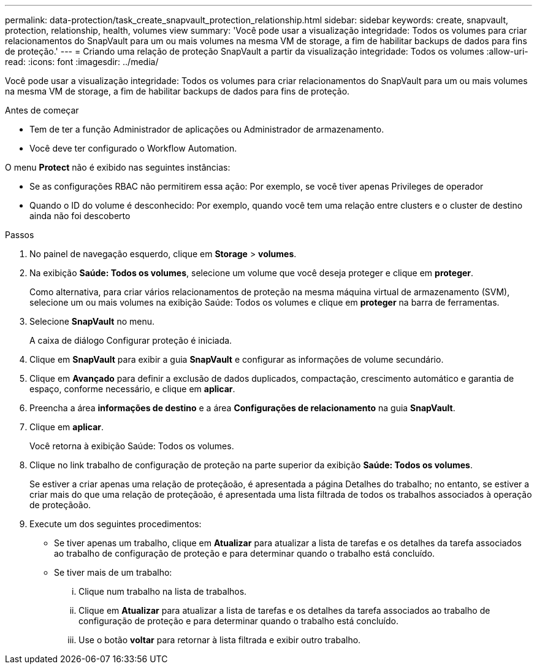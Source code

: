 ---
permalink: data-protection/task_create_snapvault_protection_relationship.html 
sidebar: sidebar 
keywords: create, snapvault, protection, relationship, health, volumes view 
summary: 'Você pode usar a visualização integridade: Todos os volumes para criar relacionamentos do SnapVault para um ou mais volumes na mesma VM de storage, a fim de habilitar backups de dados para fins de proteção.' 
---
= Criando uma relação de proteção SnapVault a partir da visualização integridade: Todos os volumes
:allow-uri-read: 
:icons: font
:imagesdir: ../media/


[role="lead"]
Você pode usar a visualização integridade: Todos os volumes para criar relacionamentos do SnapVault para um ou mais volumes na mesma VM de storage, a fim de habilitar backups de dados para fins de proteção.

.Antes de começar
* Tem de ter a função Administrador de aplicações ou Administrador de armazenamento.
* Você deve ter configurado o Workflow Automation.


O menu *Protect* não é exibido nas seguintes instâncias:

* Se as configurações RBAC não permitirem essa ação: Por exemplo, se você tiver apenas Privileges de operador
* Quando o ID do volume é desconhecido: Por exemplo, quando você tem uma relação entre clusters e o cluster de destino ainda não foi descoberto


.Passos
. No painel de navegação esquerdo, clique em *Storage* > *volumes*.
. Na exibição *Saúde: Todos os volumes*, selecione um volume que você deseja proteger e clique em *proteger*.
+
Como alternativa, para criar vários relacionamentos de proteção na mesma máquina virtual de armazenamento (SVM), selecione um ou mais volumes na exibição Saúde: Todos os volumes e clique em *proteger* na barra de ferramentas.

. Selecione *SnapVault* no menu.
+
A caixa de diálogo Configurar proteção é iniciada.

. Clique em *SnapVault* para exibir a guia *SnapVault* e configurar as informações de volume secundário.
. Clique em *Avançado* para definir a exclusão de dados duplicados, compactação, crescimento automático e garantia de espaço, conforme necessário, e clique em *aplicar*.
. Preencha a área *informações de destino* e a área *Configurações de relacionamento* na guia *SnapVault*.
. Clique em *aplicar*.
+
Você retorna à exibição Saúde: Todos os volumes.

. Clique no link trabalho de configuração de proteção na parte superior da exibição *Saúde: Todos os volumes*.
+
Se estiver a criar apenas uma relação de proteçãoão, é apresentada a página Detalhes do trabalho; no entanto, se estiver a criar mais do que uma relação de proteçãoão, é apresentada uma lista filtrada de todos os trabalhos associados à operação de proteçãoão.

. Execute um dos seguintes procedimentos:
+
** Se tiver apenas um trabalho, clique em *Atualizar* para atualizar a lista de tarefas e os detalhes da tarefa associados ao trabalho de configuração de proteção e para determinar quando o trabalho está concluído.
** Se tiver mais de um trabalho:
+
... Clique num trabalho na lista de trabalhos.
... Clique em *Atualizar* para atualizar a lista de tarefas e os detalhes da tarefa associados ao trabalho de configuração de proteção e para determinar quando o trabalho está concluído.
... Use o botão *voltar* para retornar à lista filtrada e exibir outro trabalho.





